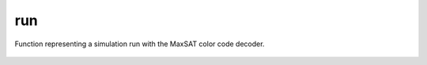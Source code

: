 run
===

Function representing a simulation run with the MaxSAT color code decoder.

    .. autofunction:: mqt.qecc.cc_decoder.decoder.run

